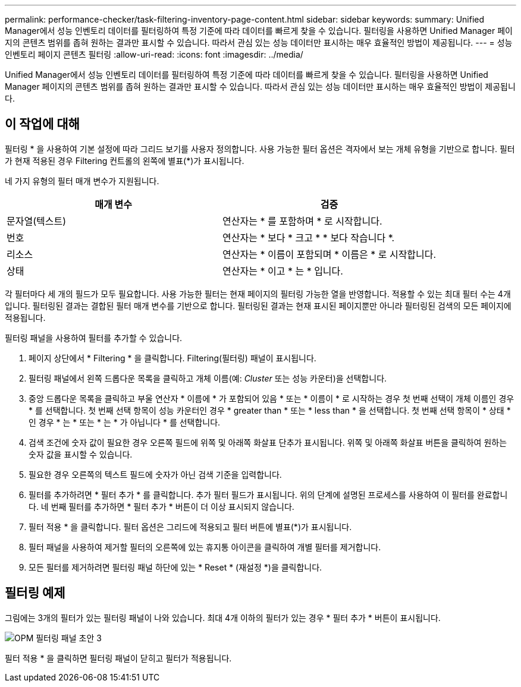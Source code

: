---
permalink: performance-checker/task-filtering-inventory-page-content.html 
sidebar: sidebar 
keywords:  
summary: Unified Manager에서 성능 인벤토리 데이터를 필터링하여 특정 기준에 따라 데이터를 빠르게 찾을 수 있습니다. 필터링을 사용하면 Unified Manager 페이지의 콘텐츠 범위를 좁혀 원하는 결과만 표시할 수 있습니다. 따라서 관심 있는 성능 데이터만 표시하는 매우 효율적인 방법이 제공됩니다. 
---
= 성능 인벤토리 페이지 콘텐츠 필터링
:allow-uri-read: 
:icons: font
:imagesdir: ../media/


[role="lead"]
Unified Manager에서 성능 인벤토리 데이터를 필터링하여 특정 기준에 따라 데이터를 빠르게 찾을 수 있습니다. 필터링을 사용하면 Unified Manager 페이지의 콘텐츠 범위를 좁혀 원하는 결과만 표시할 수 있습니다. 따라서 관심 있는 성능 데이터만 표시하는 매우 효율적인 방법이 제공됩니다.



== 이 작업에 대해

필터링 * 을 사용하여 기본 설정에 따라 그리드 보기를 사용자 정의합니다. 사용 가능한 필터 옵션은 격자에서 보는 개체 유형을 기반으로 합니다. 필터가 현재 적용된 경우 Filtering 컨트롤의 왼쪽에 별표(*)가 표시됩니다.

네 가지 유형의 필터 매개 변수가 지원됩니다.

|===
| 매개 변수 | 검증 


 a| 
문자열(텍스트)
 a| 
연산자는 * 를 포함하며 * 로 시작합니다.



 a| 
번호
 a| 
연산자는 * 보다 * 크고 * * 보다 작습니다 *.



 a| 
리소스
 a| 
연산자는 * 이름이 포함되며 * 이름은 * 로 시작합니다.



 a| 
상태
 a| 
연산자는 * 이고 * 는 * 입니다.

|===
각 필터마다 세 개의 필드가 모두 필요합니다. 사용 가능한 필터는 현재 페이지의 필터링 가능한 열을 반영합니다. 적용할 수 있는 최대 필터 수는 4개입니다. 필터링된 결과는 결합된 필터 매개 변수를 기반으로 합니다. 필터링된 결과는 현재 표시된 페이지뿐만 아니라 필터링된 검색의 모든 페이지에 적용됩니다.

필터링 패널을 사용하여 필터를 추가할 수 있습니다.

. 페이지 상단에서 * Filtering * 을 클릭합니다. Filtering(필터링) 패널이 표시됩니다.
. 필터링 패널에서 왼쪽 드롭다운 목록을 클릭하고 개체 이름(예: _Cluster_ 또는 성능 카운터)을 선택합니다.
. 중앙 드롭다운 목록을 클릭하고 부울 연산자 * 이름에 * 가 포함되어 있음 * 또는 * 이름이 * 로 시작하는 경우 첫 번째 선택이 개체 이름인 경우 * 를 선택합니다. 첫 번째 선택 항목이 성능 카운터인 경우 * greater than * 또는 * less than * 을 선택합니다. 첫 번째 선택 항목이 * 상태 * 인 경우 * 는 * 또는 * 는 * 가 아닙니다 * 를 선택합니다.
. 검색 조건에 숫자 값이 필요한 경우 오른쪽 필드에 위쪽 및 아래쪽 화살표 단추가 표시됩니다. 위쪽 및 아래쪽 화살표 버튼을 클릭하여 원하는 숫자 값을 표시할 수 있습니다.
. 필요한 경우 오른쪽의 텍스트 필드에 숫자가 아닌 검색 기준을 입력합니다.
. 필터를 추가하려면 * 필터 추가 * 를 클릭합니다. 추가 필터 필드가 표시됩니다. 위의 단계에 설명된 프로세스를 사용하여 이 필터를 완료합니다. 네 번째 필터를 추가하면 * 필터 추가 * 버튼이 더 이상 표시되지 않습니다.
. 필터 적용 * 을 클릭합니다. 필터 옵션은 그리드에 적용되고 필터 버튼에 별표(*)가 표시됩니다.
. 필터 패널을 사용하여 제거할 필터의 오른쪽에 있는 휴지통 아이콘을 클릭하여 개별 필터를 제거합니다.
. 모든 필터를 제거하려면 필터링 패널 하단에 있는 * Reset * (재설정 *)을 클릭합니다.




== 필터링 예제

그림에는 3개의 필터가 있는 필터링 패널이 나와 있습니다. 최대 4개 이하의 필터가 있는 경우 * 필터 추가 * 버튼이 표시됩니다.

image::../media/opm-filtering-panel-draft-3.gif[OPM 필터링 패널 초안 3]

필터 적용 * 을 클릭하면 필터링 패널이 닫히고 필터가 적용됩니다.
